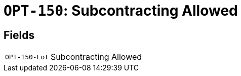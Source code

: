 = `OPT-150`: Subcontracting Allowed
:navtitle: Business Terms

[horizontal]

== Fields
[horizontal]
  `OPT-150-Lot`:: Subcontracting Allowed
